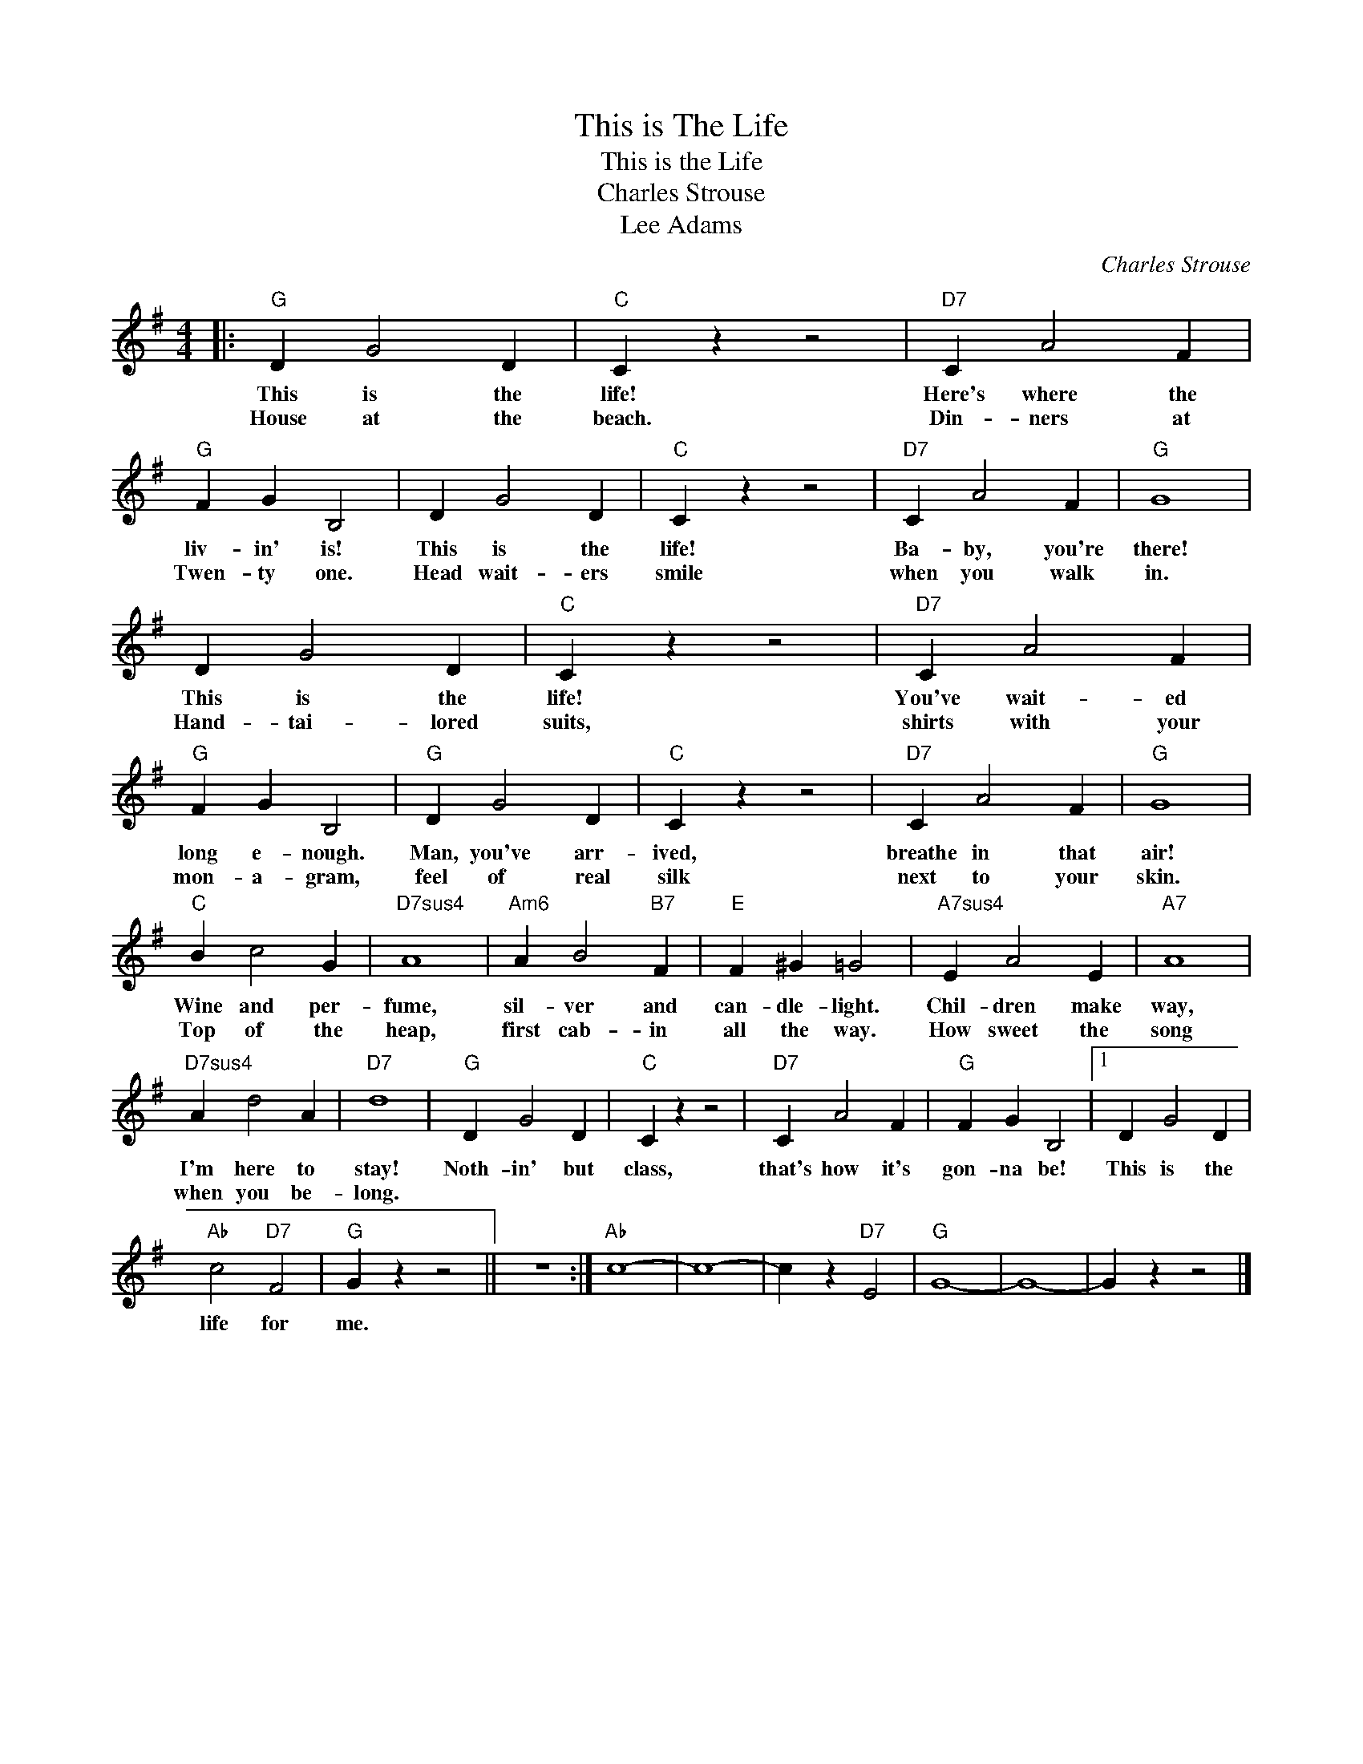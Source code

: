 X:1
T:This is The Life
T:This is the Life
T:Charles Strouse
T:Lee Adams
C:Charles Strouse
Z:All Rights Reserved
L:1/4
M:4/4
K:G
V:1 treble 
%%MIDI program 0
V:1
|:"G" D G2 D |"C" C z z2 |"D7" C A2 F |"G" F G B,2 | D G2 D |"C" C z z2 |"D7" C A2 F |"G" G4 | %8
w: This is the|life!|Here's where the|liv- in' is!|This is the|life!|Ba- by, you're|there!|
w: House at the|beach.|Din- ners at|Twen- ty one.|Head wait- ers|smile|when you walk|in.|
 D G2 D |"C" C z z2 |"D7" C A2 F |"G" F G B,2 |"G" D G2 D |"C" C z z2 |"D7" C A2 F |"G" G4 | %16
w: This is the|life!|You've wait- ed|long e- nough.|Man, you've arr-|ived,|breathe in that|air!|
w: Hand- tai- lored|suits,|shirts with your|mon- a- gram,|feel of real|silk|next to your|skin.|
"C" B c2 G |"D7sus4" A4 |"Am6" A B2"B7" F |"E" F ^G =G2 |"A7sus4" E A2 E |"A7" A4 | %22
w: Wine and per-|fume,|sil- ver and|can- dle- light.|Chil- dren make|way,|
w: Top of the|heap,|first cab- in|all the way.|How sweet the|song|
"D7sus4" A d2 A |"D7" d4 |"G" D G2 D |"C" C z z2 |"D7" C A2 F |"G" F G B,2 |1 D G2 D | %29
w: I'm here to|stay!|Noth- in' but|class,|that's how it's|gon- na be!|This is the|
w: when you be-|long.||||||
"Ab" c2"D7" F2 |"G" G z z2 || z4 :|"Ab" c4- | c4- | c z"D7" E2 |"G" G4- | G4- | G z z2 |] %38
w: life for|me.||||||||
w: |||||||||

